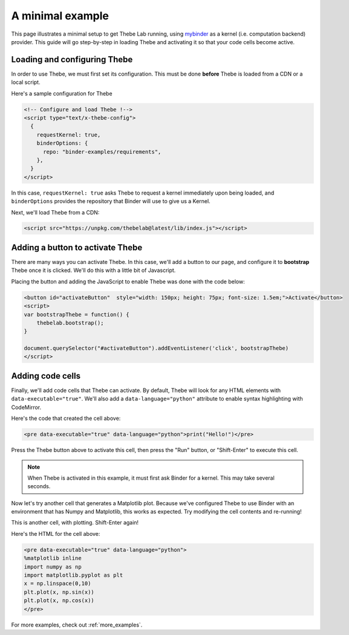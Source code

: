 .. _minimal_example:

=================
A minimal example
=================

This page illustrates a minimal setup to get Thebe Lab running, using
`mybinder <http://mybinder.org/>`_ as a
kernel (i.e. computation backend) provider. This guide will go step-by-step
in loading Thebe and activating it so that your code cells become active.

Loading and configuring Thebe
=============================

In order to use Thebe, we must first set its configuration. This must be
done **before** Thebe is loaded from a CDN or a local script.

Here's a sample configuration for Thebe

.. raw:: html

   <!-- Configure and load Thebe !-->
   <script type="text/x-thebe-config">
     {
       requestKernel: true,
       binderOptions: {
         repo: "binder-examples/requirements",
       },
     }
   </script>

.. code:: html

   <!-- Configure and load Thebe !-->
   <script type="text/x-thebe-config">
     {
       requestKernel: true,
       binderOptions: {
         repo: "binder-examples/requirements",
       },
     }
   </script>

In this case, ``requestKernel: true`` asks Thebe to request a kernel
immediately upon being loaded, and ``binderOptions`` provides the repository
that Binder will use to give us a Kernel.

Next, we'll load Thebe from a CDN:

.. raw:: html

   <script src="https://unpkg.com/thebelab@latest/lib/index.js"></script>

.. code:: html

   <script src="https://unpkg.com/thebelab@latest/lib/index.js"></script>

Adding a button to activate Thebe
=================================

There are many ways you can activate Thebe. In this case, we'll add a
button to our page, and configure it to **bootstrap** Thebe once it is
clicked. We'll do this with a little bit of Javascript.

.. raw:: html

   <button id="activateButton" style="width: 150px; height: 75px; font-size: 1.5em;">Activate</button>
   <script>
   var bootstrapThebe = function() {
       thebelab.bootstrap();
   }

   document.querySelector("#activateButton").addEventListener('click', bootstrapThebe)
   </script>

Placing the button and adding the JavaScript to enable Thebe was done with the
code below:

.. code:: html

   <button id="activateButton"  style="width: 150px; height: 75px; font-size: 1.5em;">Activate</button>
   <script>
   var bootstrapThebe = function() {
       thebelab.bootstrap();
   }

   document.querySelector("#activateButton").addEventListener('click', bootstrapThebe)
   </script>


Adding code cells
=================

Finally, we'll add code cells that Thebe can activate. By default, Thebe
will look for any HTML elements with ``data-executable="true"``. We'll also add
a ``data-language="python"`` attribute to enable syntax highlighting with CodeMirror.


.. raw:: html

   <pre data-executable="true" data-language="python">print("Hello!")</pre>

Here's the code that created the cell above:

.. code:: html

   <pre data-executable="true" data-language="python">print("Hello!")</pre>

Press the Thebe button above to activate this cell, then press the "Run" button,
or "Shift-Enter" to execute this cell.

.. note::

   When Thebe is activated in this example, it must first ask Binder for a kernel.
   This may take several seconds.

Now let's try another cell that generates a Matplotlib plot. Because we've
configured Thebe to use Binder with an environment that has Numpy and
Matplotlib, this works as expected. Try modifying the cell contents and
re-running!

This is another cell, with plotting. Shift-Enter again!

.. raw:: html

   <pre data-executable="true" data-language="python">
   %matplotlib inline
   import numpy as np
   import matplotlib.pyplot as plt
   x = np.linspace(0,10)
   plt.plot(x, np.sin(x))
   plt.plot(x, np.cos(x))
   </pre>

Here's the HTML for the cell above:

.. code:: html

   <pre data-executable="true" data-language="python">
   %matplotlib inline
   import numpy as np
   import matplotlib.pyplot as plt
   x = np.linspace(0,10)
   plt.plot(x, np.sin(x))
   plt.plot(x, np.cos(x))
   </pre>

For more examples, check out :ref:`more_examples`.
